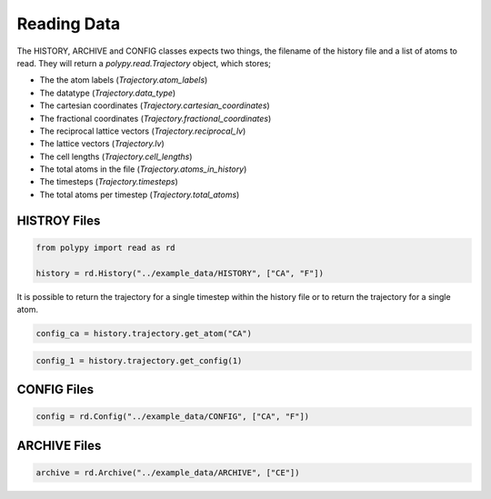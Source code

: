 Reading Data
============

The HISTORY, ARCHIVE and CONFIG classes expects two things, the filename of the history file and a list of atoms to read. They will return a `polypy.read.Trajectory` object, which stores;

- The the atom labels (`Trajectory.atom_labels`)
- The datatype (`Trajectory.data_type`)
- The cartesian coordinates (`Trajectory.cartesian_coordinates`)
- The fractional coordinates (`Trajectory.fractional_coordinates`)
- The reciprocal lattice vectors (`Trajectory.reciprocal_lv`)
- The lattice vectors (`Trajectory.lv`)
- The cell lengths (`Trajectory.cell_lengths`)
- The total atoms in the file (`Trajectory.atoms_in_history`)
- The timesteps (`Trajectory.timesteps`)
- The total atoms per timestep (`Trajectory.total_atoms`)

HISTROY Files
~~~~~~~~~~~~~

.. code-block:: python

    from polypy import read as rd

    history = rd.History("../example_data/HISTORY", ["CA", "F"])    

It is possible to return the trajectory for a single timestep within the history file or to return the trajectory for a single atom.

.. code-block:: python

    config_ca = history.trajectory.get_atom("CA")


.. code-block:: python

    config_1 = history.trajectory.get_config(1)


CONFIG Files
~~~~~~~~~~~~

.. code-block:: python

    config = rd.Config("../example_data/CONFIG", ["CA", "F"])

ARCHIVE Files
~~~~~~~~~~~~~

.. code-block:: python

    archive = rd.Archive("../example_data/ARCHIVE", ["CE"])
